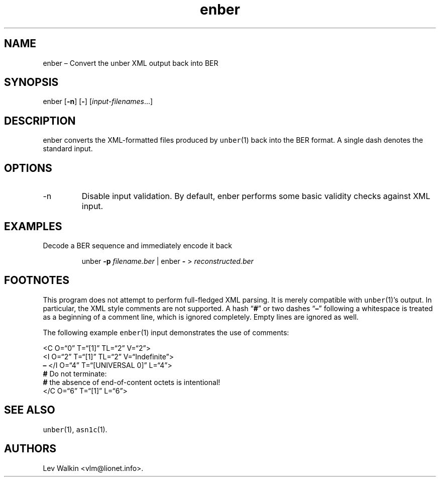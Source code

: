 .\" Automatically generated by Pandoc 2.14.0.3
.\"
.ad l
.TH "enber" "1" "2016-01-23" "unber(1) counterpart" "Version 0.9.29"
.nh
.SH NAME
.PP
enber \[en] Convert the unber XML output back into BER
.SH SYNOPSIS
.PP
enber [\f[B]-n\f[R]] [\f[B]-\f[R]] [\f[I]input-filenames\f[R]\&...]
.SH DESCRIPTION
.PP
enber converts the XML-formatted files produced by \f[C]unber\f[R](1)
back into the BER format.
A single dash denotes the standard input.
.SH OPTIONS
.TP
-n
Disable input validation.
By default, enber performs some basic validity checks against XML input.
.SH EXAMPLES
.PP
Decode a BER sequence and immediately encode it back
.RS
.PP
unber \f[B]-p\f[R] \f[I]filename.ber\f[R] | enber \f[B]-\f[R] >
\f[I]reconstructed.ber\f[R]
.RE
.SH FOOTNOTES
.PP
This program does not attempt to perform full-fledged XML parsing.
It is merely compatible with \f[C]unber\f[R](1)\[cq]s output.
In particular, the XML style comments are not supported.
A hash \[lq]\f[B]#\f[R]\[rq] or two dashes \[lq]\f[B]\[en]\f[R]\[rq]
following a whitespace is treated as a beginning of a comment line,
which is ignored completely.
Empty lines are ignored as well.
.PP
The following example \f[C]enber\f[R](1) input demonstrates the use of
comments:
.PP
<C O=\[lq]0\[rq] T=\[lq][1]\[rq] TL=\[lq]2\[rq] V=\[lq]2\[rq]>
.PD 0
.P
.PD
\ \ \ \ <I O=\[lq]2\[rq] T=\[lq][1]\[rq] TL=\[lq]2\[rq]
V=\[lq]Indefinite\[rq]>
.PD 0
.P
.PD
\ \ \ \ \f[B]\[en]\f[R] </I O=\[lq]4\[rq] T=\[lq][UNIVERSAL 0]\[rq]
L=\[lq]4\[rq]>
.PD 0
.P
.PD
\ \ \ \ \f[B]#\f[R] Do not terminate:
.PD 0
.P
.PD
\ \ \ \ \f[B]#\f[R] the absence of end-of-content octets is intentional!
.PD 0
.P
.PD
</C O=\[lq]6\[rq] T=\[lq][1]\[rq] L=\[lq]6\[rq]>
.SH SEE ALSO
.PP
\f[C]unber\f[R](1), \f[C]asn1c\f[R](1).
.SH AUTHORS
Lev Walkin <vlm@lionet.info>.
